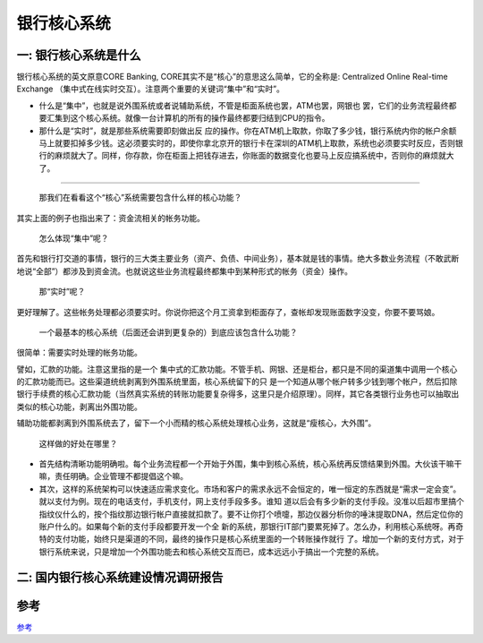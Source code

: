 银行核心系统
==============

一: 银行核心系统是什么
-------------------------

银行核心系统的英文原意CORE Banking, CORE其实不是“核心”的意思这么简单，它的全称是: Centralized Online Real-time Exchange （集中式在线实时交互）。注意两个重要的关键词“集中”和“实时”。

- 什么是“集中”，也就是说外围系统或者说辅助系统，不管是柜面系统也罢，ATM也罢，网银也 罢，它们的业务流程最终都要汇集到这个核心系统。就像一台计算机的所有的操作最终都要归结到CPU的指令。

- 那什么是“实时”，就是那些系统需要即刻做出反 应的操作。你在ATM机上取款，你取了多少钱，银行系统内你的帐户余额马上就要扣掉多少钱。这必须要实时的，即使你拿北京开的银行卡在深圳的ATM机上取款，系统也必须要实时反应，否则银行的麻烦就大了。同样，你存款，你在柜面上把钱存进去，你账面的数据变化也要马上反应搞系统中，否则你的麻烦就大了。

--------

  那我们在看看这个“核心”系统需要包含什么样的核心功能？

其实上面的例子也指出来了：资金流相关的帐务功能。

  怎么体现“集中”呢？

首先和银行打交道的事情，银行的三大类主要业务（资产、负债、中间业务），基本就是钱的事情。绝大多数业务流程（不敢武断地说“全部”）都涉及到资金流。也就说这些业务流程最终都集中到某种形式的帐务（资金）操作。

  那“实时”呢？

更好理解了。这些帐务处理都必须要实时。你说你把这个月工资拿到柜面存了，查帐却发现账面数字没变，你要不要骂娘。

  一个最基本的核心系统（后面还会讲到更复杂的）到底应该包含什么功能？

很简单：需要实时处理的帐务功能。

譬如，汇款的功能。注意这里指的是一个 集中式的汇款功能。不管手机、网银、还是柜台，都只是不同的渠道集中调用一个核心的汇款功能而已。这些渠道统统剥离到外围系统里面，核心系统留下的只 是一个知道从哪个帐户转多少钱到哪个帐户，然后扣除银行手续费的核心汇款功能（当然真实系统的转账功能要复杂得多，这里只是介绍原理）。同样，其它各类银行业务也可以抽取出类似的核心功能，剥离出外围功能。

辅助功能都剥离到外围系统去了，留下一个小而精的核心系统处理核心业务，这就是“瘦核心，大外围”。


  这样做的好处在哪里？

- 首先结构清晰功能明确啦。每个业务流程都一个开始于外围，集中到核心系统，核心系统再反馈结果到外围。大伙该干嘛干嘛，责任明确。企业管理不都提倡这个嘛。

- 其次，这样的系统架构可以快速适应需求变化。市场和客户的需求永远不会恒定的，唯一恒定的东西就是“需求一定会变”。就以支付为例。现在的电话支付，手机支付，网上支付手段多多。谁知 道以后会有多少新的支付手段。没准以后超市里搞个指纹仪什么的，按个指纹那边银行帐户直接就扣款了。要不让你打个喷嚏，那边仪器分析你的唾沫提取DNA，然后定位你的账户什么的。如果每个新的支付手段都要开发一个全 新的系统，那银行IT部门要累死掉了。怎么办，利用核心系统呀。再奇特的支付功能，始终只是渠道的不同，最终的操作只是核心系统里面的一个转账操作就行 了。增加一个新的支付方式，对于银行系统来说，只是增加一个外围功能去和核心系统交互而已，成本远远小于搞出一个完整的系统。



二: 国内银行核心系统建设情况调研报告
------------------------------------



参考
-------

`参考`_

.. _`参考`: a.html

